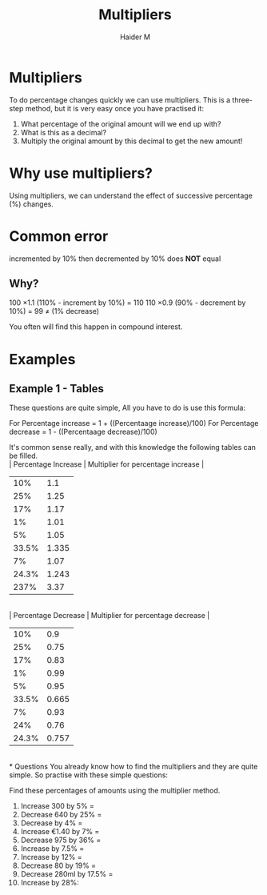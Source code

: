 #+TITLE: Multipliers
#+AUTHOR: Haider M
:PROPERTIES:
#+OPTIONS: toc:t
:END:

* Multipliers
To do percentage changes quickly we can use multipliers. 
This is a three-step method, but it is very easy once you have practised it: 

1. What percentage of the original amount will we end up with? 
2. What is this as a decimal? 
3. Multiply the original amount by this decimal to get the new amount!
 
* Why use multipliers?
Using multipliers, we can understand the effect of successive percentage (%) changes.
* Common error
\pound100 incremented by 10% then decremented by 10% does *NOT* equal \pound100

** Why?
100 \times 1.1 (110% - increment by 10%) = 110
110 \times 0.9 (90% - decrement by 10%) = 99
\pound99 \ne \pound100 (1% decrease)

You often will find this happen in compound interest.

* Examples
** Example 1 - Tables
These questions are quite simple, All you have to do is use this formula:

For Percentage increase = 1 + ((Percentaage increase)/100)
For Percentage decrease = 1 - ((Percentaage decrease)/100)

It's common sense really, and with this knowledge the following tables can be filled.
\\
| Percentage Increase | Multiplier for percentage increase |
|---------------------+------------------------------------|
|                 10% |                                1.1 |
|                 25% |                               1.25 |
|                 17% |                               1.17 |
|                  1% |                               1.01 |
|                  5% |                               1.05 |
|               33.5% |                              1.335 |
|                  7% |                               1.07 |
|               24.3% |                              1.243 |
|                237% |                               3.37 |
\\
| Percentage Decrease | Multiplier for percentage decrease |
|---------------------+------------------------------------|
|                 10% |                                0.9 |
|                 25% |                               0.75 |
|                 17% |                               0.83 |
|                  1% |                               0.99 |
|                  5% |                               0.95 |
|               33.5% |                              0.665 |
|                  7% |                               0.93 |
|                 24% |                               0.76 |
|               24.3% |                              0.757 |
\\
* Questions
You already know how to find the multipliers and they are quite simple.
So practise with these simple questions:

Find these percentages of amounts using the multiplier method.
1) Increase 300 by 5% = 
2) Decrease 640 by 25% = 
3) Decrease \pound240 by 4% = 
4) Increase \euro1.40 by 7% = 
5) Decrease 975 by 36% = 
6) Increase \pound41 by 7.5% = 
7) Increase \pound60 by 12% = 
8) Decrease 80 by 19% = 
9) Decrease 280mI by 17.5% = 
10) Increase \pound420 by 28%: 

